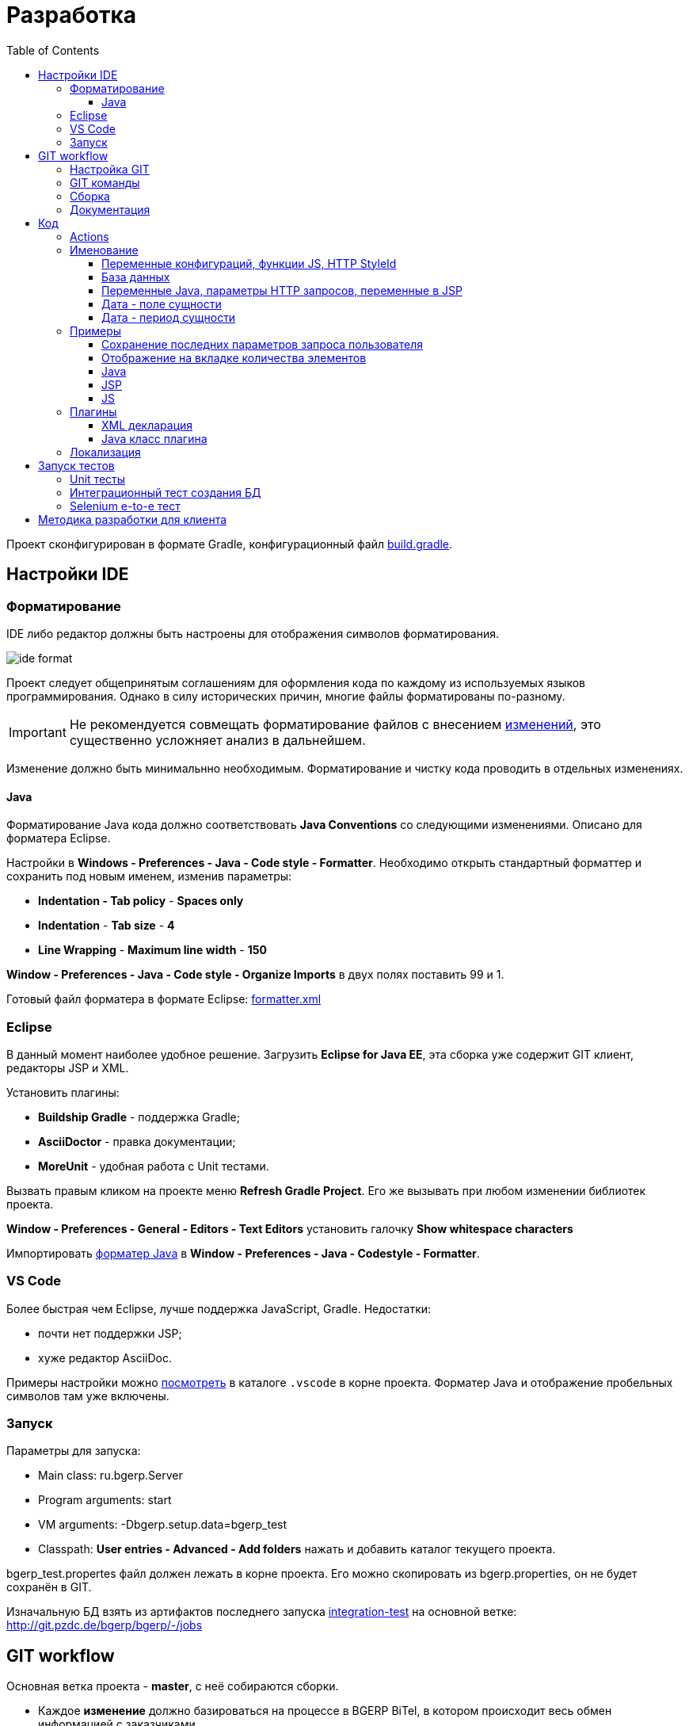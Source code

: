 = Разработка
:toc:
:toclevels: 4

Проект сконфигурирован в формате Gradle, конфигурационный файл link:../../build.gradle[build.gradle].

[[ide]]
== Настройки IDE
=== Форматирование 
IDE либо редактор должны быть настроены для отображения символов форматирования.

image::_res/ide_format.png[]

Проект следует общепринятым соглашениям для оформления кода по каждому из используемых языков программирования.
Однако в силу исторических причин, многие файлы форматированы по-разному.

IMPORTANT: Не рекомендуется совмещать форматирование файлов с внесением <<#workflow, изменений>>, это существенно усложняет анализ в дальнейшем.

Изменение должно быть минимальнно необходимым. Форматирование и чистку кода проводить в отдельных изменениях.

[[format-java]]
==== Java
Форматирование Java кода должно соответствовать *Java Conventions* со следующими изменениями.
Описано для форматера Eclipse.

Настройки в *Windows - Preferences - Java - Code style - Formatter*. 
Необходимо открыть стандартный форматтер и сохранить под новым именем, изменив параметры:
[square]
* *Indentation - Tab policy* - *Spaces only*
* *Indentation* - *Tab size* - *4*
* *Line Wrapping* - *Maximum line width*  - *150*

*Window - Preferences - Java - Code style - Organize Imports* в двух полях поставить 99 и 1.

Готовый файл форматера в формате Eclipse: link:../../.vscode/formatter.xml[formatter.xml]

=== Eclipse
В данный момент наиболее удобное решение.  
Загрузить *Eclipse for Java EE*, эта сборка уже содержит GIT клиент, редакторы JSP и XML.

Установить плагины:
[square]
* *Buildship Gradle* - поддержка Gradle;
* *AsciiDoctor* - правка документации;
* *MoreUnit* - удобная работа с Unit тестами.

Вызвать правым кликом на проекте меню *Refresh Gradle Project*.
Его же вызывать при любом изменении библиотек проекта.

*Window - Preferences - General - Editors - Text Editors* установить галочку *Show whitespace characters*

Импортировать <<#format-java, форматер Java>> в *Window - Preferences - Java - Codestyle - Formatter*.

=== VS Code
Более быстрая чем Eclipse, лучше поддержка JavaScript, Gradle. 
Недостатки:
[square]
* почти нет поддержки JSP;
* хуже редактор AsciiDoc.

Примеры настройки можно link:../../.vscode/readme.txt[посмотреть] в каталоге `.vscode` в корне проекта.
Форматер Java и отображение пробельных символов там уже включены.

=== Запуск
Параметры для запуска:
[square]
* Main class: ru.bgerp.Server
* Program arguments: start
* VM arguments: -Dbgerp.setup.data=bgerp_test
* Classpath: *User entries - Advanced - Add folders* нажать и добавить каталог текущего проекта.

bgerp_test.propertes файл должен лежать в корне проекта.
Его можно скопировать из bgerp.properties, он не будет сохранён в GIT. 

Изначальную БД взять из артифактов последнего запуска <<#integration-test, integration-test>> на основной ветке: http://git.pzdc.de/bgerp/bgerp/-/jobs 

[[workflow]]
== GIT workflow
Основная ветка проекта - *master*, с неё собираются сборки.
[square]
* Каждое *изменение* должно базироваться на процессе в BGERP BiTel, в котором происходит весь обмен информацией с заказчиками.
* *Идентификатор изменения* - строка *p<ID процесса>*, например *p13455*
* Для каждого изменения создаётся отдельная ветка GIT на базе основной, название начинающееся с идентификатора изменения, разделители - дефисы. Например: *p11788-link-filter-title*
* В процессе разработки в ветке допускается любая стратегия коммитов: промежуточные коммиты, ответвления, откаты коммитов.
* В ветке может быть изменён файл *.gitignore* для хранения кастомизаций в GIT, они не будут перенесены в основную ветку.
* На ветку изменения могут быть периодически смерджена основная ветка для синхронизации с актуальным состоянием и *обязательно перед переносом*.
* Необходимые правки <<#documentation, документации>> производятся одновременно с модификацией исходного кода.
* Пакет тестового <<kernel/install.adoc#installer, обновления>> для клиента, равно как и документацию, <<#build, собирать>> в ветке 
и передавать через WEB каталог, содержащий идентификатор процесса. Например: http://bgerp.ru/patch/p10646
* В верхнюю строку файла `build/changes.txt` дописывается краткое сообщение об изменении. Префикс обозначает характер изменения. 
* По завершению разработки и тестирования у клиента необходимо запросить *перенос* ветки с изменением на основную ветку, для этого процесс BGERP перевести в статус *Приёмка*.
* После проверки процесс закрывается, а изменение переносится в виде единственного коммита, с комментарием начинающимся с идентификатора изменения в основную ветку.
* Ветка разработки впоследствии может быть удалена. Автор изменения может быть установлен по идентификатору в комментарии.

[IMPORTANT]
====
Невозможно одновременно тестировать несколько изменений параллельно на одной системе BGERP и пользоваться ими.
Каждое изменение будет перетирать другое при установке обновления.
====

=== Настройка GIT
Пример настройки *.gitconfig*:
[source]
----
[user]
	email = shamil@company.com
	name = Shamil Vakhitov
[credential]
	helper = store
[core]
	autocrlf = false
	fileMode = false
[pull]
	rebase = true
----

=== GIT команды
Почистить все ссылки на несуществующие более удалённые ветки:
[source]
----
git remote prune origin
----

Получение последних обновлений основной ветки не будучи в ней:
[source]
----
git fetch origin master:master
----

[[build]]
=== Сборка
Необходим установленный Apache Ant и Perl с модулями. На Linux, WSL, либо Mac.

Сборка пакета обновления, например в разрабатываемой <<#workflow, ветке>>. В каталоге *build/update* выполнить:
----
bash -c ant
----

Сборка пакета обновления библиотек, можно также выполнять в отдельной ветке. Необходимо вызвать перед публикацией, если изменился состав библиотек.
В каталоге *build/update_lib* выполнить:
[source]
----
bash -c ant
----

Сборка пакета обновления и публикация. Вызвать каталоге *build* для WSL:
[source]
----
bash -c build_and_copy.sh
----

Сборка и копирование JavaDoc, в том же каталоге:
[source]
----
bash -c create_doc.sh
----

[[documentation]]
=== Документация
Исходные файлы в формате AsciiDoctor размещаются в каталоге *srcx/doc* проекта.
Модификация исходных кодов программы и документации выполняется одновременно в ветке изменения.
Примеры форматирования и рекомендации можно посмотреть <<samples.adoc#, здесь>>.

Сборка выполняется командой:
[source]
----
gradlew clean buildDoc
----
Собранные HTML файлы доступны в каталоге *target/doc*. 

Правка документации без привязки к изменениям (см. GIT workflow) происходит в ветке *documentation*, откуда при каждом коммите происходит публикация на: http://www.bgerp.ru/doc/3.0/manual
Ветка *master* периодически мерджится на ветку документации, откуда в неё попадают все правки связанные с изменениями.

[[dev]]
== Код
Принципиальная структура обработки запросов изображена ниже.
[ditaa]
----
+----------------+             AJAX
|                |    +----+           +-------------+     +----------+
|      HTML      |    | JS |           |             |     |{s}       |
|                +-=->+    +-----+=+-->+ Java Action +<-=->+ MySQL DB |
|                |    |    |           |             |     |          |
|                |    |    +<----+=+---+             |     +----------+
|                |    |    | CHANGE OK +------+------+
|                |    |    | ANY ERROR        |
|                |    |    |                  :
|       +--------+    |    |                  |
|       |  HTML  |    |    |                  v
|       |        +<-=-+    |           +------+------+
|       |Fragment|    |    +<----+=+---+     JSP     |
|       +--------+    +----+   READ    +-------------+
|                |
+----------------+
----

Этапы обработки:
[square]
. Запрос формируется с помощью JS из HTML формы и отправляется в метод класса Java Action.
. На запрос изменения отправляется только подтверждение - JSON документ со статусом OK.
. Любое исключение в процессе работы Action приводит к отправке на клиентскую сторону JSON со статусом ERROR.
. На запрос чтения данных в случае корректной обработки отправляется фрагмент HTML документа, встраиваемый на клиенте в нужное место.
Например, таблица со списком пользователей.

[[action]]
=== Actions
Определяются в struts-config*.xml файлах, имя метода передаётся в параметре *action*.

Пример объявления action с форвардом.

[snippet, from="<ac", to="on>", remove-leading="		"]
link:../../webapps/WEB-INF/struts-config-blow.xml#L4-L7[webapps/WEB-INF/struts-config-blow.xml]

Акшены должны расширять класс javadoc:ru.bgcrm.struts.action.BaseAction[], методы возвращать результат через вызов *processUserTypedForward* либо *processJsonForward*.
Первый метод обрабатывается JSP страницей-форвардом и высылает HTML на клиент. Второй - предназначен для выполнения изменений и возвращает только JSON формат с результатом выполнения.

Все параметры запроса передаются в объекте javadoc:ru.bgcrm.struts.form.DynActionForm[], он содержит вспомогательные методы для получения параметров разных типов.

CAUTION: Не использовать устаревший формат акшенов с параметрами HttpClientRequest и HttpClientResponse, они есть в form. 

Фрагмент читающего акшен метода с форвардом.
[snippet, from="pu", to="}", remove-leading="    "]
link:../../src/ru/bgerp/plugin/blow/struts/action/BoardAction.java#L34-L53[ru.bgerp.plugin.blow.struts.action.BoardAction]

Результат перенаправляется на JSP страницу:
link:../../webapps/WEB-INF/jspf/user/plugin/blow/board/show.jsp[webapps/WEB-INF/jspf/user/plugin/blow/board/show.jsp].

В этом же *form* следует передавать данные для отрисовки JSP, за исключением различных вспомогательных справочников.
Для этого используется поле *response* формы.
При *responseType=json*, всё отправленное в response сериализуется в JSON, именно поэтому справочники следует помещать в HttpResponse.
Если метод не требует соединения к БД - используйте метод с параметром javadoc:ru.bgcrm.util.sql.ConnectionSet[].

[snippet, from="pu", to="}", remove-leading="    "]
link:../../src/ru/bgcrm/plugin/dispatch/struts/action/DispatchAction.java#L46-L52[ru.bgcrm.plugin.dispatch.struts.action.DispatchAction]

Исключение прерывает выполнение акшена, возвращается ошибка. Всегда в JSON формате.
Исключение с классом javadoc:ru.bgcrm.model.BGMessageException[] используется для прерывания акшена с высылкой уведомления. То есть это штатная ситуация.
В методах акшенов рекомендуется указывать *throws java.lang.Exception*, для генерации своих исключений - *new BGExeption()*.

Пример акшена с обработкой параметров, исключениями и <<#localization, локализацией>>.
[snippet, from="pu", to="}", remove-leading="    "]
link:../../src/ru/bgerp/plugin/blow/struts/action/BoardAction.java#L55-L74[ru.bgerp.plugin.blow.struts.action.BoardAction]

Для логирования в акшенах использовать protected переменную *log*.

=== Именование
==== Переменные конфигураций, функции JS, HTTP StyleId
[square]
* Все переменные конфигурации от плагинов начинать как <plugin>:
* Все функции JS плагинов начинать с префикса <plugin>-
В других местах тире запретить в названии функции.
* Все идентификаторы (style id) DOM элементов для плагинов начинать как <plugin>-
В других местах тире запретить в названиях  идентификаторов.

==== База данных
1) Таблицы и поля в них именовать с нижним подчёркиванием.
process_id
param_id

==== Переменные Java, параметры HTTP запросов, переменные в JSP
В camelCase нотации:
processId
paramId

==== Дата - поле сущности
Если в поле только дата, то:
createDate - Java - тип java.util.Date
create_date - БД - тип date

Если в поле дата + время, то:
createTime - Java - тип java.util.Date
create_dt - БД - тип datetime

==== Дата - период сущности
В бинах дату периода хранить с типом java.util.Date с именем:
dateFrom
dateTo

Соответственно методы получения и установки:
setDateFrom
setDateTo
getDateFrom
getDateTo

CAUTION: Не использовать для хранения в бинах Calendar.
Если нужно конверить в календарь или из календаря - использовать TimeUtils.

Если нужно хранить время, то делаем:
timeFrom
timeTo

Также тип java.util.Date.

Calendar использовать во всяких калькуляторах/тарификаторах, когда реально нужно постоянно двигать дату.

В базе использовать поля from_date и to_date, тип date.

from_dt, to_dt - тип datetime.

Неограниченные даты - NULL.

[[samples]]
=== Примеры
Так как система очень быстро меняется, то здесь собираются примеры актуального кода, рекомендуемого к использованию.
Сниппеты извлекаются непосредственно из исходных файлов проекта, поэтому всегда достоверны.
При необходимости воспользуйтесь IDE для поиска классов или файлов.

==== Сохранение последних параметров запроса пользователя
Например, фильтров интерфейса. Используется метод *restoreRequestParams* в: javadoc:ru.bgcrm.struts.action.BaseAction[]

Сохранение значения:
[snippet, from="pu", to=");", remove-leading="	"]
link:../../src/ru/bgcrm/struts/action/MessageAction.java#L61-L67[ru.bgcrm.struts.action.MessageAction]

Восстановление:
[snippet, from="pu", to="}", remove-leading="	"]
link:../../src/ru/bgcrm/struts/action/MessageAction.java#L232-L244[ru.bgcrm.struts.action.MessageAction]

Сохранение плюс восстановление сразу:
[snippet, from="//", to=");", remove-leading="    "]
link:../../src/ru/bgcrm/struts/action/ProcessAction.java#L1086-L1090[ru.bgcrm.struts.action.ProcessAction]

==== Отображение на вкладке количества элементов
Например, количества связанных процессов. Сохраняется при первом вызове. 
Используется класс javadoc:ru.bgcrm.model.IfaceState[]

Обновление значения:
[snippet, from="// п", to="m);", remove-leading="        "]
link:../../src/ru/bgcrm/struts/action/ProcessAction.java#L1242-L1246[ru.bgcrm.struts.action.ProcessAction]

Отображение в JSP:
[snippet, from="<c:if", to="if>", remove-leading="						"]
link:../../webapps/WEB-INF/jspf/user/process/process/process_editor.jsp#L85-L99[webapps/WEB-INF/jspf/user/process/process/process_editor.jsp]

:git-link: http://git.pzdc.de/bgerp/bgerp/tree/master/

==== Java
* Конфигурация с поддержкой валидации: link:{git-link}src/ru/bgcrm/model/config/IsolationConfig.java[IsolationConfig]
* Логирование, пример: link:{git-link}src/ru/bgcrm/worker/MessageExchange.java#L19[], link:{git-link}src/ru/bgcrm/dao/message/MessageTypeEmail.java#L84[]

==== JSP
[square]
* Елементы управления: link:{git-link}webapps/test.jsp[] IDE выводит подсказку при использовании тегов, работающий link:http://demo.bgerp.ru/test.jsp[пример].
* Форматирование дат, постраничный вывод, получение конфигураций: link:{git-link}webapps/WEB-INF/jspf/user/plugin/task/task_list.jsp[]
* Рекурсивный инклуд: link:{git-link}webapps/WEB-INF/jspf/admin/user/check_tree_item.jsp[]
* Инклуд результата выполнения акшена: link:{git-link}webapps/WEB-INF/jspf/admin/user/user/update.jsp[]
* Кнопка вывода рядом с полем, flex layout: link:{git-link}webapps/WEB-INF/jspf/user/search/search.jsp#L151[]
* Использование констант из Java классов: link:{git-link}webapps/WEB-INF/jspf/user/search/search.jsp#L141[]

==== JS
[square]
* Актуальный пример JS плагина link:{git-link}webapps/js/pl.blow.js[]
* Формат определения функций в JS файлах (в верхней части файла): link:{git-link}webapps/js/crm.ui.js[]
* Новый AJAX запрос link:{git-link}webapps/WEB-INF/jspf/user/search/search.jsp#L152[], link:{git-link}webapps/WEB-INF/jspf/admin/process/type/properties.jsp#L184[], 
* Вывод отладки вместо console.log link:{git-link}webapps/js/crm.shell.js[]
* Обновление оснастки при её открытии link:{git-link}webapps/WEB-INF/jspf/user/log/log.jsp#L22[]
* Блокировка кнопки при долгом выполнении действия link:{git-link}webapps/WEB-INF/jspf/admin/dynamic/dynamic.jsp#L26[]

=== Плагины
Всякая логически обособленная функциональность должна быть вынесена в плагин.
Особенностью плагинов является их изолированность. Каждый плагин работает с ядром,
ядро не знает особенностей конкретного плагина, плагины не знают друг о друге.
Под *знанием* тут подразумевается полагание на конкретное API, вызовы.

В каких местах производится правка для плагина:
[square]
* XML объявление плагина *plugin/name.xml*, там же объявляются точки расширений.
* Таблицы БД при необходимости создаются и модифицируются в *build/update/patch.sql*
* Java код плагина в пакете *ru.bgerp.plugin.name*
* Java библиотеки подключать в *build.gradle* после комментария: "библиотеки, попадающие в сборку BGERP"
* JS код плагина в файле *webapps/js/name.js*, подключается через точку расширения в XML объявлении.
* Actions плагина в файле *webapps/WEB-INF/struts-config-name.xml*
* Действия из обычного интерфейса должны быть объявлены в *action/plugin.xml* для контроля прав.
* JSP плагина в *webapps/WEB-INF/jspf/user/plugin/name*
* Для добавления плагина в сборку править *build/update/build.xml*

==== XML декларация
[snippet]
link:../../plugin/blow.xml[]

В файле определяются точки расширения:
[square] 
* JSP шаблоны;
* JS файлы;
* *package* - пакет плагина, в котором должен быть размещён главный класс.

==== Java класс плагина
link:../../src/ru/bgerp/plugin/blow/Plugin.java[ru.bgerp.plugin.blow.Plugin]

В классе плагина могут определяться слушатели событий:
[snippet, from="pu", to="}", remove-leading="	"]
link:../../src/ru/bgcrm/plugin/slack/Plugin.java#L14-L20[ru.bgcrm.plugin.slack.Plugin]

[[localization]]
=== Локализация
Все сообщения в логах не локализуются и выводятся на английском языке.
Локализуется интерфейс и сообщения, адресованные пользователю системы.
Язык системы задаётся глобально в <<kernel/setup.adoc#config, конфигурации>>.
Файлы локализации размещаются в *plugin/i18n* в формате XML.

Ключом локализирующей фразы выступает первая запись на любом языке, например русском:
[source, xml]
----
<p><ru>Требуется повторная авторизация</ru><en>Re-authorization is required</en></p>
----

В коде JSP шаблона вызов выглядит следующим образом:
[source, jsp]
----
$('#loginForm').dialog({
	modal: true,
	draggable: false,
	resizable: false,
    title: "${l.l('Требуется повторная авторизация')}",
    position: { my: "center top", at: "center top+100px", of: window }
});
----

Локализация может выполняться в JSP шаблонах и Java акшенах. В JS коде локализация доступна, только если он генерируется JSP.

При выполнении акшена в объект *l* передаётся локализационный контекст, содержащий фразы для ядра и вызываемого плагина.

Новые локализирующие фразы должны добавляться в начало списка в файле.
При необходимости сторонние разработчики могут выполнять локализации в ветках и высылать запросы на портирования в ствол проекта аналогично любым другим патчам. 

NOTE: Для отключения в момент разработки кэширования локализаций установите в конфигурации *localization.cache=0*

== Запуск тестов
=== Unit тесты
[source]
----
./gradlew test
----  

[[integration-test]]
=== Интеграционный тест создания БД
Файл для установки должен быть собран предварительно командой.
[source]
----
./gradlew buildErp
----
Команда делает вызов Ant сценария в *build/bgerp*, передавая классы, скомпилированные Gradle.

Интеграционный тест, устанавливающий приложение и заполняющий тестовую базу. 
Только под Linux либо WSL. sudo необходим для установки в стандартный */opt* каталог.

WARNING: Тест пересоздаст базу с именем *bgerp* и переустановит сервер в */opt/BGERP*

[source]
----
sudo GRADLE_OPTS=-Xmx1000m ./gradlew -Ptest.single='ru.bgerp.itest.RunServerTest' -Pdb.host=DB_HOST -Pdb.user=ROOT_USER -Pdb.pswd=ROOT_PSWD integrationTest
----
Параметры DB_HOST, ROOT_USER, ROOT_PSWD - для доступа к MySQL серверу, где будет создана тестовая БД.

=== Selenium e-to-e тест
Может выполнять впоследствия действия на запущенном сервере.
Необходима установка *chromedriver* и указание его в пути.

[source]
----
GRADLE_OPTS=-Xmx1000m ./gradlew -Ptest.single='ru.bgerp.itest.SeleniumTest' -Pwebdriver.chrome.driver=/usr/lib/chromium-browser/chromedriver integrationTest
----

[[devm]]
== Методика разработки для клиента
BGERP запускается в IDE, с подключением к удалённой базе и биллингу (при необходимости). 
По окончании разработки удалённая база клиента наполнена актуальной конфигурацией и необходимо только обновить сам продукт.
[square]
* Подключаться к клиенту по SSH, пробрасывая соединение к БД и при необходимости к биллингу.
Пример: *ssh user@X.X.X.X -L3307:127.0.0.1:3306 -L8081:Y.Y.Y.Y:8080* 
* Создать свой *bgerp_customer.properties* файл, в нём можно прописывать параметры доступа и конфигурацию. Он не сохранится в GIT.
В нём же можно переопределить URL для подключения к биллингу на locahost.
* Переопределить порт для BGERP, тогда можно будет сохранять в браузере пароли под конкретного клиента.
* Создать конфигурацию запуска в IDE с данным properties.
* Можно поправить *.gitignore* для сохранения custom файлов клиента.

